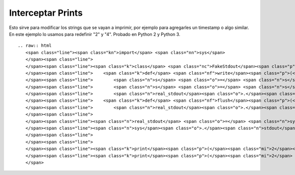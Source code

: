 
Interceptar Prints
------------------

Esto sirve para modificar los strings que se vayan a imprimir, por ejemplo para agregarles un timestamp o algo similar. En este ejemplo lo usamos para redefinir "2" y "4". Probado en Python 2 y Python 3.

::

   .. raw:: html
      <span class="line"><span class="kn">import</span> <span class="nn">sys</span>
      </span><span class="line">
      </span><span class="line"><span class="k">class</span> <span class="nc">FakeStdout</span><span class="p">:</span>
      </span><span class="line">    <span class="k">def</span> <span class="nf">write</span><span class="p">(</span><span class="bp">self</span><span class="p">,</span> <span class="n">s</span><span class="p">):</span>
      </span><span class="line">        <span class="n">s</span> <span class="o">=</span> <span class="n">s</span><span class="o">.</span><span class="n">replace</span><span class="p">(</span><span class="s">&quot;2&quot;</span><span class="p">,</span> <span class="s">&quot;3&quot;</span><span class="p">)</span>
      </span><span class="line">        <span class="n">s</span> <span class="o">=</span> <span class="n">s</span><span class="o">.</span><span class="n">replace</span><span class="p">(</span><span class="s">&quot;4&quot;</span><span class="p">,</span> <span class="s">&quot;6&quot;</span><span class="p">)</span>
      </span><span class="line">        <span class="n">real_stdout</span><span class="o">.</span><span class="n">write</span><span class="p">(</span><span class="n">s</span><span class="p">)</span>
      </span><span class="line">    <span class="k">def</span> <span class="nf">flush</span><span class="p">(</span><span class="bp">self</span><span class="p">):</span>
      </span><span class="line">        <span class="n">real_stdout</span><span class="o">.</span><span class="n">flush</span><span class="p">()</span>
      </span><span class="line">
      </span><span class="line"><span class="n">real_stdout</span> <span class="o">=</span> <span class="n">sys</span><span class="o">.</span><span class="n">stdout</span>
      </span><span class="line"><span class="n">sys</span><span class="o">.</span><span class="n">stdout</span> <span class="o">=</span> <span class="n">FakeStdout</span><span class="p">()</span>
      </span><span class="line">
      </span><span class="line">
      </span><span class="line"><span class="k">print</span><span class="p">(</span><span class="mi">2</span><span class="p">)</span>
      </span><span class="line"><span class="k">print</span><span class="p">(</span><span class="mi">2</span> <span class="o">+</span> <span class="mi">2</span><span class="p">)</span>
      </span>

